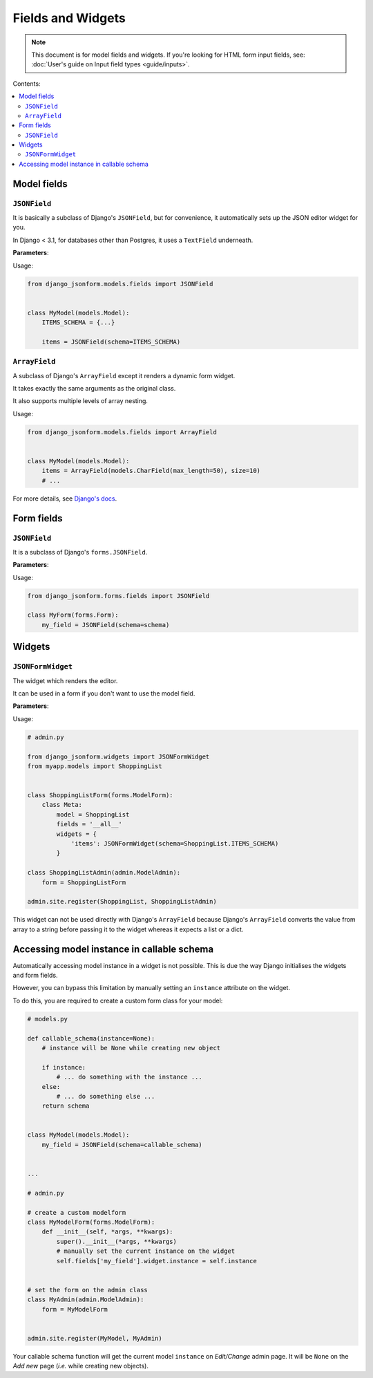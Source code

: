 Fields and Widgets
==================

.. note::
    This document is for model fields and widgets.
    If you're looking for HTML form input fields, see:
    :doc:`User's guide on Input field types <guide/inputs>`.

Contents:

.. contents::
    :depth: 2
    :local:
    :backlinks: none

Model fields
------------

.. module:: django_jsonform.models.fields
    :synopsis: Model fields


``JSONField``
~~~~~~~~~~~~~

.. class:: JSONField(schema=None, pre_save_hook=None, file_handler=None, **options)
    
.. versionadded:: 2.0

It is basically a subclass of Django's ``JSONField``, but for convenience,
it automatically sets up the JSON editor widget for you.


In Django < 3.1, for databases other than Postgres, it uses a ``TextField``
underneath.

**Parameters**:

.. attribute:: schema
    :type: dict, callable

    A ``dict`` or a callable object specifying the schema for the current field.

    A callable is useful for :ref:`specifying dynamic choices <dynamic choices>`.

    The callable function may optionally receive the current model instance. See:
    :ref:`Accessing model instance in callable schema`.

    .. versionchanged:: 2.1
        The ability to provide a callable was added.

    .. versionchanged:: 2.8
        Callable schema may receive an ``instance`` argument.

.. attribute:: pre_save_hook
    :type: callable

    .. versionadded:: 2.10

    (Optional) Sometimes you may wish to transform the JSON data before saving
    in the database.

    For that purpose, you can provide a callable through this argument which
    will be called before saving the field's value in the database.

    The ``pre_save_hook`` callable will receive the current value of the field
    as the only argument. It must return the value which you intend to save in
    the database.

    .. code-block::

        def pre_save_hook(value):
            # do something with the value ...
            return value


        class MyModel(...):
            items = JSONField(schema=..., pre_save_hook=pre_save_hook)

.. attribute:: file_handler
    :type: str

    .. versionadded:: 2.11

    (Optional) Provide a the url of the view for handling file uploads. See :ref:`document
    on uploading files <file url>` for usage.

.. attribute:: **options

    This ``JSONField`` accepts all the arguments accepted by Django's
    ``JSONField``, such as a custom ``encoder`` or ``decoder``.

    For details about other parameters, options and attributes of the
    ``JSONField``, see `Django's docs
    <https://docs.djangoproject.com/en/stable/ref/models/fields/#django.db.models.JSONField>`__.

Usage:

.. code-block:: python

    from django_jsonform.models.fields import JSONField


    class MyModel(models.Model):
        ITEMS_SCHEMA = {...}

        items = JSONField(schema=ITEMS_SCHEMA)


``ArrayField``
~~~~~~~~~~~~~~

.. class:: ArrayField(base_field, size=None, **options)

.. versionadded:: 2.0

A subclass of Django's ``ArrayField`` except it renders a dynamic form widget.

It takes exactly the same arguments as the original class.

It also supports multiple levels of array nesting.

Usage:

.. code-block:: python

    from django_jsonform.models.fields import ArrayField


    class MyModel(models.Model):
        items = ArrayField(models.CharField(max_length=50), size=10)
        # ...

For more details, see
`Django's docs <https://docs.djangoproject.com/en/stable/ref/contrib/postgres/fields/#arrayfield>`__.


Form fields
-----------

.. module:: django_jsonform.forms.fields
    :synopsis: Form fields

.. _form-jsonfield:

``JSONField``
~~~~~~~~~~~~~

.. class:: JSONField(schema=None, model_name='', field_name='', **options)
    
.. versionadded:: 2.0

It is a subclass of Django's ``forms.JSONField``.

**Parameters**:

.. attribute:: schema
    :type: dict, callable

    A ``dict`` or a callable object.

.. attribute:: model_name
    :type: string

    (Optional) Name of the model. It is sent along with the AJAX requests to your file handler
    view.

.. attribute:: file_handler
    :type: string

    (Optional) Provide a the url of the view for handling file uploads.

.. attribute:: **options

    It also accepts other options which are accepted by Django's ``forms.JSONField``.

    For details about other parameters, options and attributes, see `Django's docs
    <https://docs.djangoproject.com/en/4.1/ref/forms/fields/#jsonfield>`__.

Usage:

.. code-block:: python

    from django_jsonform.forms.fields import JSONField

    class MyForm(forms.Form):
        my_field = JSONField(schema=schema)

Widgets
-------

.. module:: django_jsonform.widgets
    :synopsis: Widgets


``JSONFormWidget``
~~~~~~~~~~~~~~~~~~

.. class:: JSONFormWidget(schema, model_name='', file_handler='', validate_on_submit=False, attrs=None)
    
The widget which renders the editor.

It can be used in a form if you don't want to use the model field.

**Parameters**:

.. attribute:: schema
    :type: dict, callable

    A ``dict`` or a callable object specifying the schema for the current field.

    A callable is useful for :ref:`specifying dynamic choices <dynamic choices>`.

    The callable function may optionally receive the current model instance.
    See: :ref:`Accessing model instance in callable schema`.

    .. versionchanged:: 2.1
        The ability to provide a callable was added.

    .. versionchanged:: 2.8
        Callable schema may receive an ``instance`` argument.

.. attribute:: model_name
    :type: str

    (Optional). The name of the model. It is passed to the file upload handler
    so that you can identify which model is requesting the file upload.

    See :ref:`Handling file uploads` for more details.

.. attribute:: file_handler
    :type: str

    .. versionadded:: 2.11

    (Optional) Provide a the url of the view for handling file uploads. See :ref:`document
    on uploading files <file url>` for usage.

.. attribute:: validate_on_submit
    :type: bool

    .. versionadded:: 2.12

    (Optional) Whether to validate the data on the browser when form is submitted.

    Default ``False``.
    
    See :ref:`Validating data in browser <validate-on-submit>` for more.

.. attribute:: attrs
    :type: dict

    .. versionadded:: 2.12

    (Optional) A dictionary mapping of HTML attributes and values for the widget
    container element.

Usage:

.. code-block:: python

    # admin.py

    from django_jsonform.widgets import JSONFormWidget
    from myapp.models import ShoppingList


    class ShoppingListForm(forms.ModelForm):
        class Meta:
            model = ShoppingList
            fields = '__all__'
            widgets = {
                'items': JSONFormWidget(schema=ShoppingList.ITEMS_SCHEMA)
            }

    class ShoppingListAdmin(admin.ModelAdmin):
        form = ShoppingListForm

    admin.site.register(ShoppingList, ShoppingListAdmin)


This widget can not be used directly with Django's ``ArrayField`` because
Django's ``ArrayField`` converts the value from array to a string before passing
it to the widget whereas it expects a list or a dict.


Accessing model instance in callable schema
-------------------------------------------

.. versionadded:: 2.8

Automatically accessing model instance in a widget is not possible. This is due
the way Django initialises the widgets and form fields.

However, you can bypass this limitation by manually setting an ``instance``
attribute on the widget.

To do this, you are required to create a custom form class for your model:

.. code-block::

    # models.py

    def callable_schema(instance=None):
        # instance will be None while creating new object
        
        if instance:
            # ... do something with the instance ...
        else:
            # ... do something else ...        
        return schema


    class MyModel(models.Model):
        my_field = JSONField(schema=callable_schema)


    ...

    # admin.py

    # create a custom modelform
    class MyModelForm(forms.ModelForm):
        def __init__(self, *args, **kwargs):
            super().__init__(*args, **kwargs)
            # manually set the current instance on the widget
            self.fields['my_field'].widget.instance = self.instance


    # set the form on the admin class
    class MyAdmin(admin.ModelAdmin):
        form = MyModelForm


    admin.site.register(MyModel, MyAdmin)


Your callable schema function will get the current model ``instance`` on *Edit/Change*
admin page. It will be ``None`` on the *Add new* page (*i.e.* while creating new objects).
